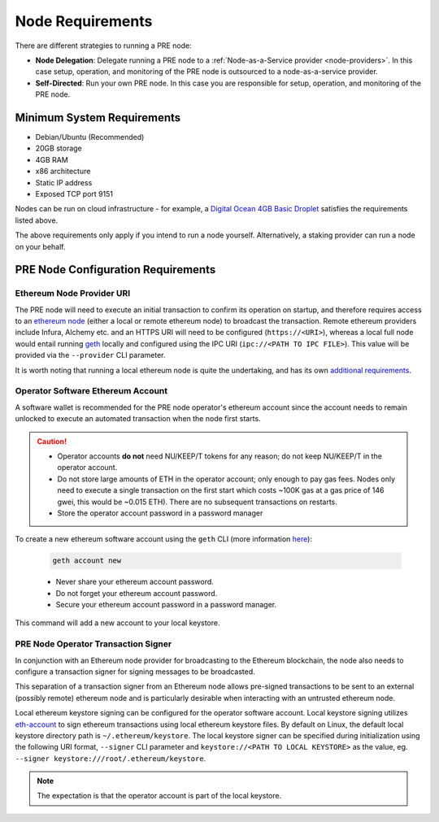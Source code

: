 Node Requirements
=================

There are different strategies to running a PRE node:

* **Node Delegation**: Delegate running a PRE node to a :ref:`Node-as-a-Service provider <node-providers>`. In this
  case setup, operation, and monitoring of the PRE node is outsourced to a node-as-a-service provider.
* **Self-Directed**: Run your own PRE node. In this case you are responsible for setup, operation, and monitoring
  of the PRE node.

Minimum System Requirements
---------------------------

* Debian/Ubuntu (Recommended)
* 20GB storage
* 4GB RAM
* x86 architecture
* Static IP address
* Exposed TCP port 9151

Nodes can be run on cloud infrastructure - for example, a
`Digital Ocean 4GB Basic Droplet <https://www.digitalocean.com/pricing/>`_
satisfies the requirements listed above.

The above requirements only apply if you intend to run a node yourself.
Alternatively, a staking provider can run a node on your behalf.


PRE Node Configuration Requirements
-----------------------------------

Ethereum Node Provider URI
++++++++++++++++++++++++++

The PRE node will need to execute an initial transaction to confirm its
operation on startup, and therefore requires access to an
`ethereum node <https://web3py.readthedocs.io/en/stable/node.html>`_
(either a local or remote ethereum node) to broadcast the transaction. Remote
ethereum providers include Infura, Alchemy etc. and an HTTPS URI will need to
be configured (``https://<URI>``), whereas a local full node would entail running
`geth <https://geth.ethereum.org/>`_ locally and configured using the
IPC URI (``ipc://<PATH TO IPC FILE>``).
This value will be provided via the ``--provider`` CLI parameter.

It is worth noting that running a local ethereum node is quite the undertaking,
and has its own
`additional requirements <https://docs.ethhub.io/using-ethereum/running-an-ethereum-node/>`_.


Operator Software Ethereum Account
++++++++++++++++++++++++++++++++++

A software wallet is recommended for the PRE node operator's ethereum account
since the account needs to remain unlocked to execute an automated transaction
when the node first starts.

.. caution::

    - Operator accounts **do not** need NU/KEEP/T tokens for any reason; do not keep NU/KEEP/T in the
      operator account.
    - Do not store large amounts of ETH in the operator account; only enough to pay gas fees. Nodes
      only need to execute a single transaction on the first start which costs ~100K gas at
      a gas price of 146 gwei, this would be ~0.015 ETH). There are no subsequent transactions on restarts.
    - Store the operator account password in a password manager

To create a new ethereum software account using the ``geth`` CLI
(more information `here <https://geth.ethereum.org/>`_):

    .. code::

        geth account new

    - Never share your ethereum account password.
    - Do not forget your ethereum account password.
    - Secure your ethereum account password in a password manager.

This command will add a new account to your local keystore.


PRE Node Operator Transaction Signer
++++++++++++++++++++++++++++++++++++

In conjunction with an Ethereum node provider for broadcasting to the
Ethereum blockchain, the node also needs to configure a transaction signer
for signing messages to be broadcasted.

This separation of a transaction signer from an Ethereum node allows pre-signed
transactions to be sent to an external (possibly remote) ethereum node and is
particularly desirable when interacting with an untrusted ethereum node.

Local ethereum keystore signing can be configured for the operator software
account. Local keystore signing utilizes `eth-account <https://github.com/ethereum/eth-account/>`_
to sign ethereum transactions using local ethereum keystore files. By default
on Linux, the default local keystore directory path is ``~/.ethereum/keystore``.
The local keystore signer can be specified during initialization using the
following URI format, ``--signer`` CLI parameter and ``keystore://<PATH TO LOCAL KEYSTORE>`` as the
value, eg. ``--signer keystore:///root/.ethereum/keystore``.


.. note::

    The expectation is that the operator account is part of the local keystore.
